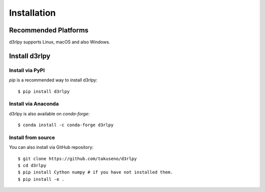 Installation
============

Recommended Platforms
---------------------

d3rlpy supports Linux, macOS and also Windows.


Install d3rlpy
--------------

Install via PyPI
~~~~~~~~~~~~~~~~

`pip` is a recommended way to install d3rlpy::

  $ pip install d3rlpy

Install via Anaconda
~~~~~~~~~~~~~~~~~~~~

d3rlpy is also available on `conda-forge`::

  $ conda install -c conda-forge d3rlpy


Install from source
~~~~~~~~~~~~~~~~~~~

You can also install via GitHub repository::

  $ git clone https://github.com/takuseno/d3rlpy
  $ cd d3rlpy
  $ pip install Cython numpy # if you have not installed them.
  $ pip install -e .
